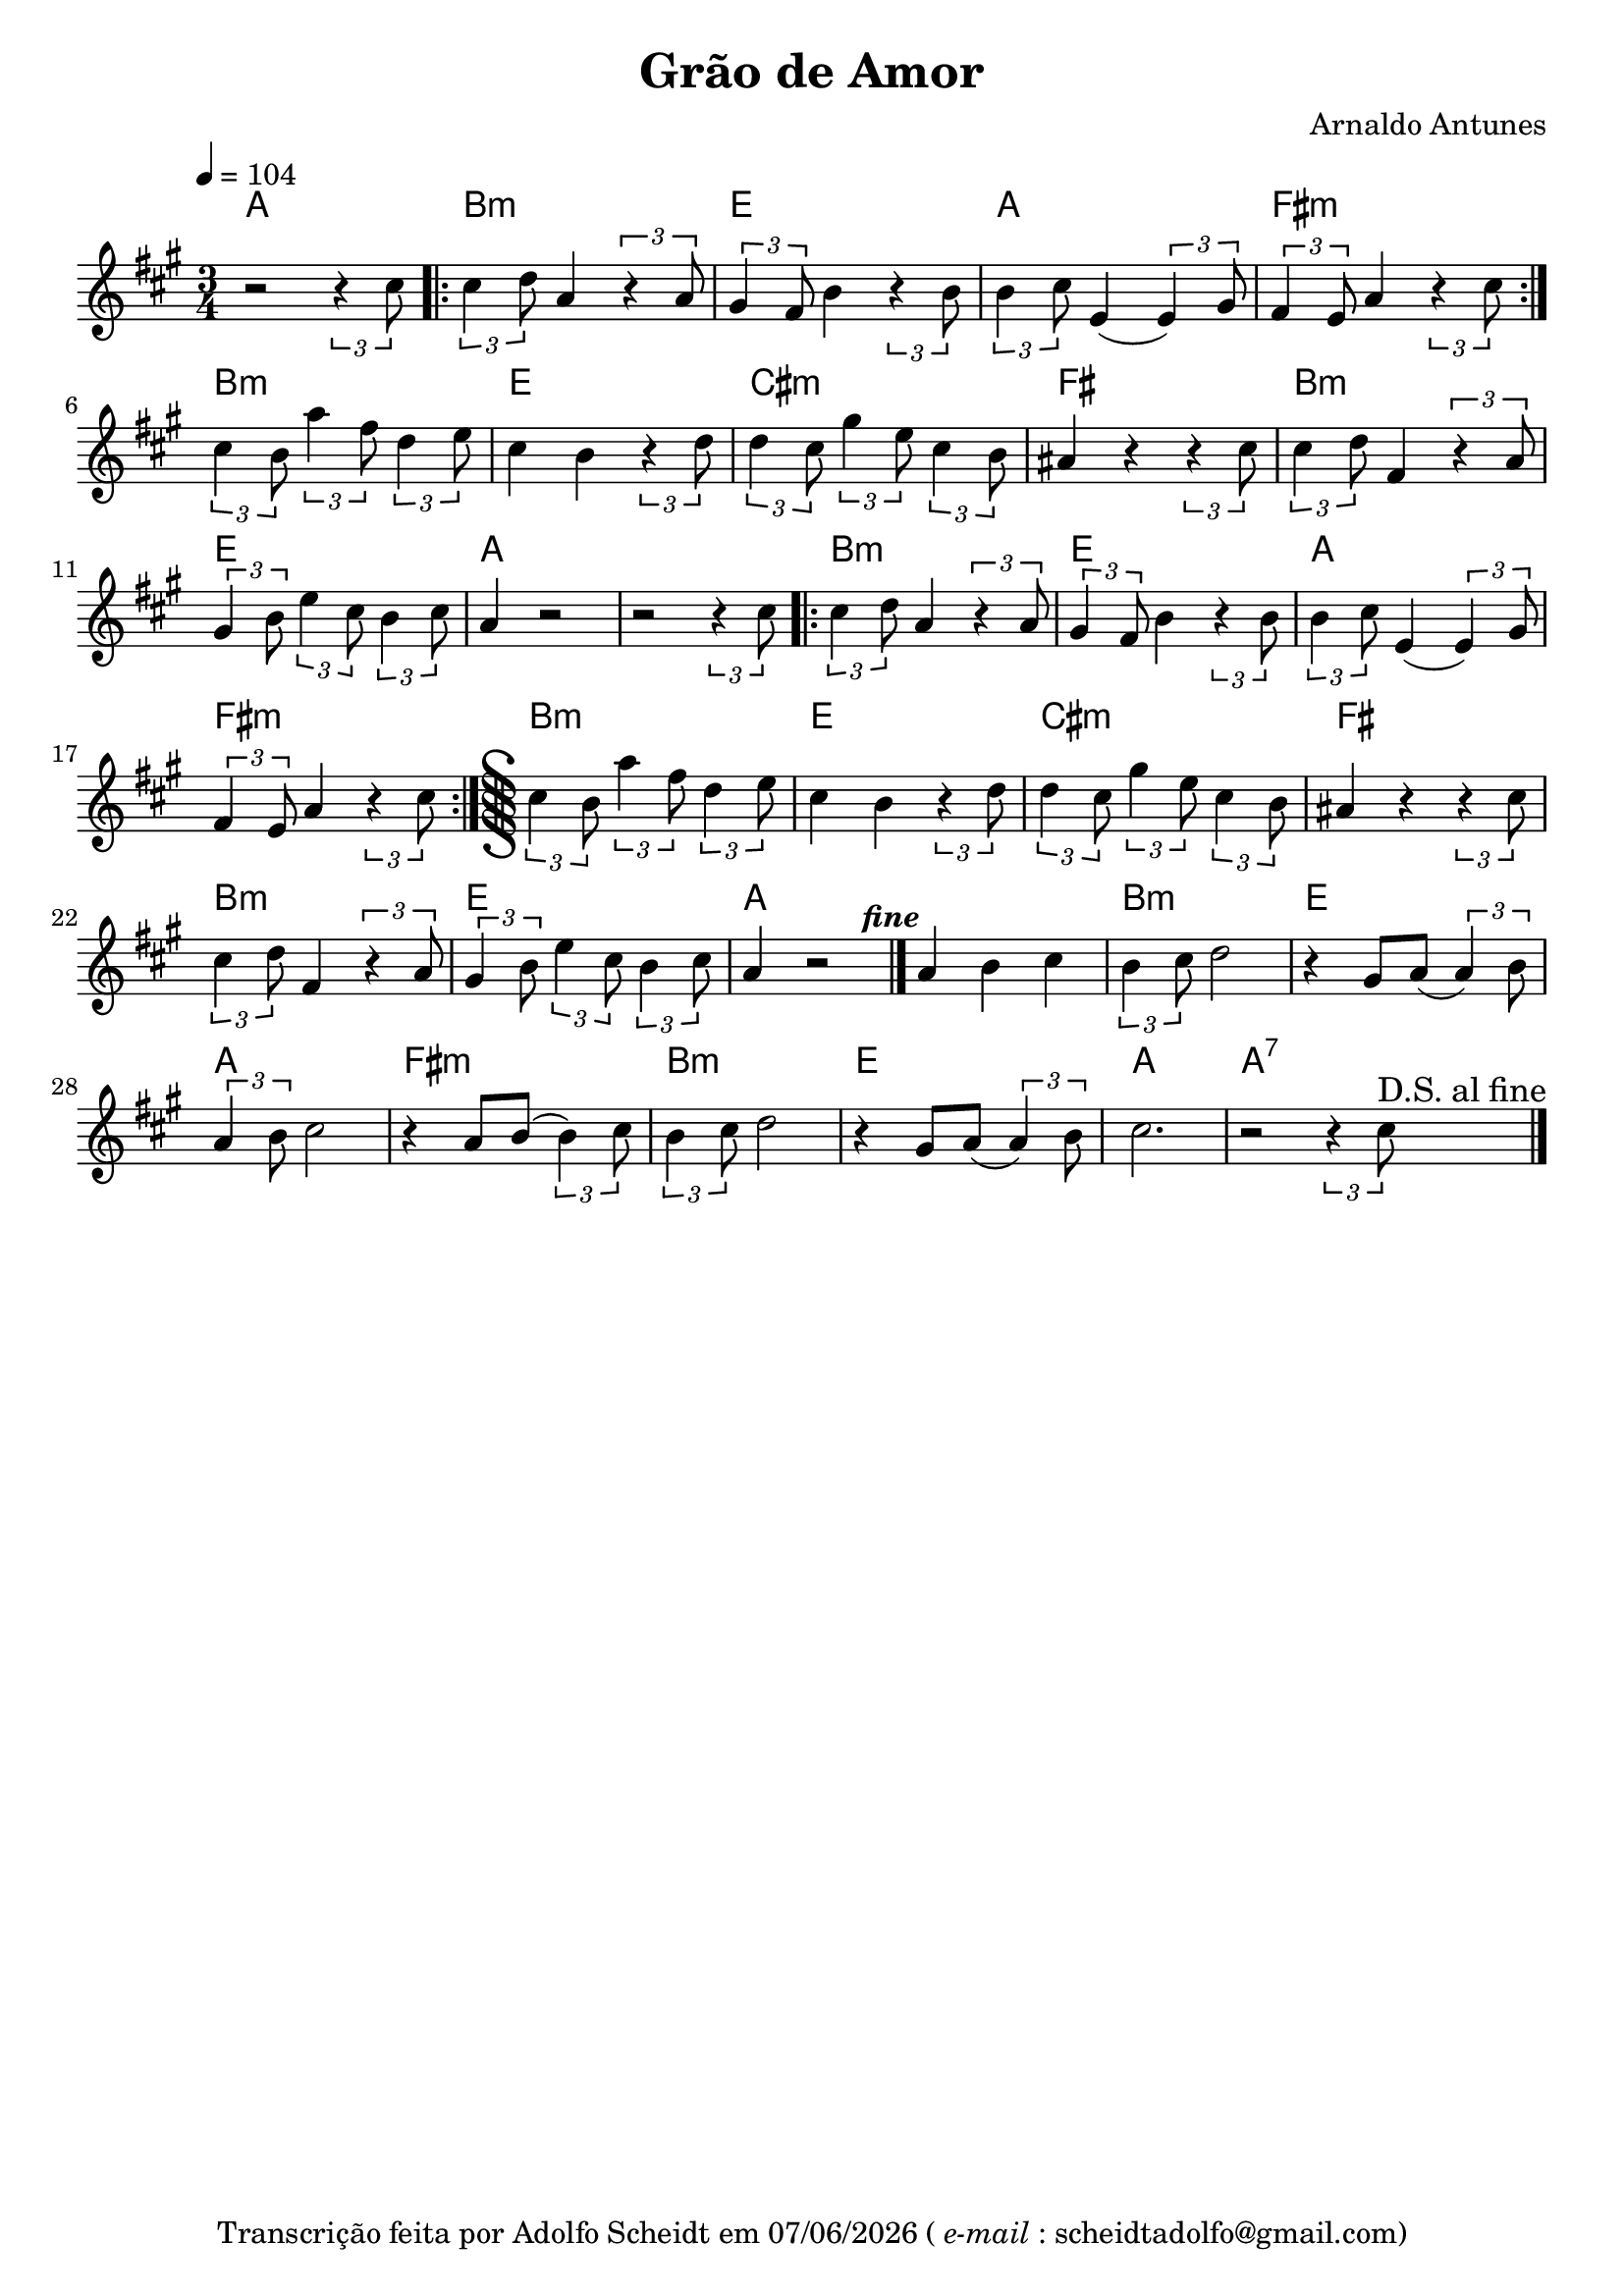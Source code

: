 \version "2.22.1"
\language "english"

\header {
  title = "Grão de Amor"
  composer = "Arnaldo Antunes"
  tagline = \markup {
    Transcrição feita por Adolfo Scheidt em 
    \simple #(strftime "%d/%m/%Y" (localtime (current-time)))
    (\italic{e-mail}: scheidtadolfo@gmail.com)
  }
}

\paper {
  #(set-paper-size "a4")
}

global = {
  \key a \major
  \numericTimeSignature
  \time 3/4
  \tempo 4 = 104
}

melodia = {
  r2 \tuplet 3/2 {r4 cs8} |
  \repeat volta 2 {
    \tuplet 3/2 {cs4 d8} a4 \tuplet 3/2 {r4 a8} |
    \tuplet 3/2 {gs4 fs8} b4 \tuplet 3/2 {r4 b8} |
    \tuplet 3/2 {b4 cs8} e,4 ( \tuplet 3/2 {e4) gs8} |
    \tuplet 3/2 {fs4 e8} a4 \tuplet 3/2 {r4 cs8} |
  }
  \tuplet 3/2 {cs4 b8} \tuplet 3/2 {a'4 fs8} \tuplet 3/2 {d4 e8} |
  cs4 b4 \tuplet 3/2 {r4 d8} |



  \tuplet 3/2 {d4 cs8} \tuplet 3/2 {gs'4 e8} \tuplet 3/2 {cs4 b8} |
  as4 r4 \tuplet 3/2 {r4 cs8} |
  \tuplet 3/2 {cs4 d8} fs,4 \tuplet 3/2 {r4 a8} |
  \tuplet 3/2 {gs4 b8} \tuplet 3/2 {e4 cs8} \tuplet 3/2 {b4 cs8} |
  a4  r2  |

   r2 \tuplet 3/2 {r4 cs8} |
  \repeat volta 2 {
    \tuplet 3/2 {cs4 d8} a4 \tuplet 3/2 {r4 a8} |
    \tuplet 3/2 {gs4 fs8} b4 \tuplet 3/2 {r4 b8} |
    \tuplet 3/2 {b4 cs8} e,4 ( \tuplet 3/2 {e4) gs8} |
    \tuplet 3/2 {fs4 e8} a4 \tuplet 3/2 {r4 cs8} |
    \inStaffSegno
  }
  \tuplet 3/2 {cs4 b8} \tuplet 3/2 {a'4 fs8} \tuplet 3/2 {d4 e8} |
  cs4 b4 \tuplet 3/2 {r4 d8} |

  \tuplet 3/2 {d4 cs8} \tuplet 3/2 {gs'4 e8} \tuplet 3/2 {cs4 b8} |
  as4 r4 \tuplet 3/2 {r4 cs8} |
  \tuplet 3/2 {cs4 d8} fs,4 \tuplet 3/2 {r4 a8} |
  \tuplet 3/2 {gs4 b8} \tuplet 3/2 {e4 cs8} \tuplet 3/2 {b4 cs8} |
  a4  r2^\markup {\halign #-3 \bold{\italic{fine}}}  \bar "|." |

  a4 b4 cs4 |
  \tuplet 3/2 {b4 cs8} d2 |
  r4 gs,8 a8 ( \tuplet 3/2 {a4 ) b8} |
  \tuplet 3/2 {a4 b8} cs2 |
  r4 a8 b8(  \tuplet 3/2 {b4 ) cs8} |
  \tuplet 3/2 {b4 cs8} d2 |
  r4 gs,8 a8 ( \tuplet 3/2 {a4 ) b8} | 
  cs2.
  r2 \tuplet 3/2 {r4 cs8}^\markup {\larger {D.S. al fine}}  \bar "|." |
}

harmonia = \chordmode {
  a2. |
  b:m |
  e |
  a |
  fs:m |
  b:m |
  e |
  cs:m |
  fs |
  b:m |
  e |
  a |
  a |
  b:m |
  e |
  a |
  fs:m |
  b:m |
  e |
  cs:m |
  fs |
  b:m |
  e |
  a |
  a |
  b:m |
  e |
  a |
  fs:m |
  b:m |
  e |
  a |
  a:7 |
  
  
}

right = {
  \global
  \relative c''{\melodia}
}
 

\score {
  <<
    \new ChordNames {
    \set chordChanges = ##t
    \harmonia
  }
    \new Staff = "right" \with {
      midiInstrument = "acoustic grand"
    } \right
  >>
  \layout { indent = 0.0 }
  \midi { }
}
